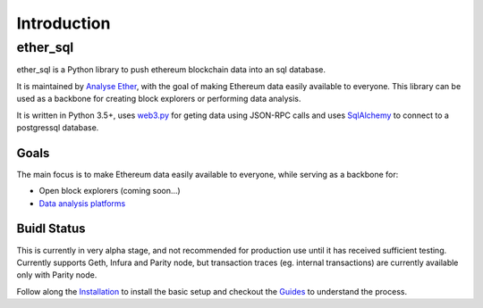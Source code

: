 Introduction
============

ether_sql
~~~~~~~~~~~~~~~~

ether_sql is a Python library to push ethereum blockchain data into an sql database.

It is maintained by `Analyse Ether <https://www.analyseether.com/>`_, with the goal of making Ethereum data easily available to everyone. This library can be used as a backbone for creating block explorers or performing data analysis.

It is written in Python 3.5+, uses `web3.py <https://github.com/ethereum/web3.py>`_ for geting data using JSON-RPC calls and uses `SqlAlchemy <http://docs.sqlalchemy.org/en/latest/>`_ to connect to a postgressql database.

Goals
-----

The main focus is to make Ethereum data easily available to everyone, while serving as a backbone for:

* Open block explorers (coming soon...)
* `Data analysis platforms <https://www.analyseether.com/>`_

Buidl Status
------------
This is currently in very alpha stage, and not recommended for production use until it has received sufficient testing.
Currently supports Geth, Infura and Parity node, but transaction traces (eg. internal transactions) are currently available only with Parity node.


Follow along the `Installation <installation.html>`_ to install the basic setup and checkout the `Guides <./guides/index.html>`_ to understand the process.
